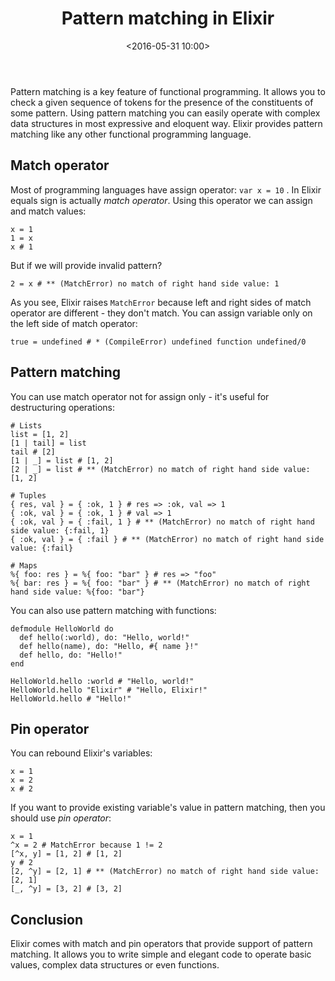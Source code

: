 #+title: Pattern matching in Elixir
#+date: <2016-05-31 10:00>
#+filetags: :elixir:functional:

Pattern matching is a key feature of functional programming. It allows
you to check a given sequence of tokens for the presence of the
constituents of some pattern. Using pattern matching you can easily
operate with complex data structures in most expressive and eloquent
way. Elixir provides pattern matching like any other functional
programming language.

** Match operator
   :PROPERTIES:
   :CUSTOM_ID: match-operator
   :END:

Most of programming languages have assign operator: =var x = 10= . In
Elixir equals sign is actually /match operator/. Using this operator we
can assign and match values:

#+BEGIN_EXAMPLE
  x = 1
  1 = x
  x # 1
#+END_EXAMPLE

But if we will provide invalid pattern?

#+BEGIN_EXAMPLE
  2 = x # ** (MatchError) no match of right hand side value: 1
#+END_EXAMPLE

As you see, Elixir raises =MatchError= because left and right sides of
match operator are different - they don't match. You can assign variable
only on the left side of match operator:

#+BEGIN_EXAMPLE
  true = undefined # * (CompileError) undefined function undefined/0
#+END_EXAMPLE

** Pattern matching
   :PROPERTIES:
   :CUSTOM_ID: pattern-matching
   :END:

You can use match operator not for assign only - it's useful for
destructuring operations:

#+BEGIN_EXAMPLE
    # Lists
    list = [1, 2]
    [1 | tail] = list
    tail # [2]
    [1 | _] = list # [1, 2]
    [2 | _] = list # ** (MatchError) no match of right hand side value: [1, 2]

    # Tuples
    { res, val } = { :ok, 1 } # res => :ok, val => 1
    { :ok, val } = { :ok, 1 } # val => 1
    { :ok, val } = { :fail, 1 } # ** (MatchError) no match of right hand side value: {:fail, 1}
    { :ok, val } = { :fail } # ** (MatchError) no match of right hand side value: {:fail}

    # Maps
    %{ foo: res } = %{ foo: "bar" } # res => "foo"
    %{ bar: res } = %{ foo: "bar" } # ** (MatchError) no match of right hand side value: %{foo: "bar"}
#+END_EXAMPLE

You can also use pattern matching with functions:

#+BEGIN_EXAMPLE
  defmodule HelloWorld do
    def hello(:world), do: "Hello, world!"
    def hello(name), do: "Hello, #{ name }!"
    def hello, do: "Hello!"
  end

  HelloWorld.hello :world # "Hello, world!"
  HelloWorld.hello "Elixir" # "Hello, Elixir!"
  HelloWorld.hello # "Hello!"
#+END_EXAMPLE

** Pin operator
   :PROPERTIES:
   :CUSTOM_ID: pin-operator
   :END:

You can rebound Elixir's variables:

#+BEGIN_EXAMPLE
  x = 1
  x = 2
  x # 2
#+END_EXAMPLE

If you want to provide existing variable's value in pattern matching,
then you should use /pin operator/:

#+BEGIN_EXAMPLE
  x = 1
  ^x = 2 # MatchError because 1 != 2
  [^x, y] = [1, 2] # [1, 2]
  y # 2
  [2, ^y] = [2, 1] # ** (MatchError) no match of right hand side value: [2, 1]
  [_, ^y] = [3, 2] # [3, 2]
#+END_EXAMPLE

** Conclusion
   :PROPERTIES:
   :CUSTOM_ID: conclusion
   :END:

Elixir comes with match and pin operators that provide support of
pattern matching. It allows you to write simple and elegant code to
operate basic values, complex data structures or even functions.
